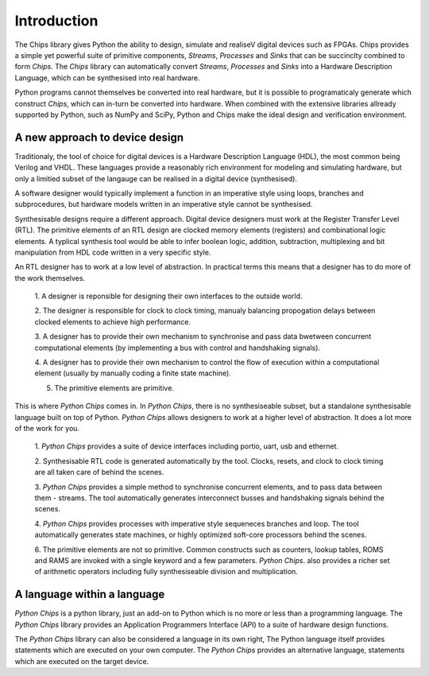 ============
Introduction
============

The Chips library gives Python the ability to design, simulate and realiseV
digital devices such as FPGAs. Chips provides a simple yet powerful suite of
primitive components, *Streams*, *Processes* and *Sinks* that can be succinclty
combined to form *Chips*. The *Chips* library can automatically convert
*Streams*, *Processes* and *Sinks* into a Hardware Description Language, which
can be synthesised into real hardware. 

Python programs cannot themselves be converted into real hardware, but it is
possible to programaticaly generate which construct *Chips*, which can in-turn
be converted into hardware. When combined with the extensive libraries allready
supported by Python, such as NumPy and SciPy, Python and Chips make the ideal
design and verification environment.

A new approach to device design
-------------------------------

Traditionaly, the tool of choice for digital devices is a Hardware Description
Language (HDL), the most common being Verilog and VHDL. These languages provide
a reasonably rich environment for modeling and simulating hardware, but only a
limitied subset of the langauge can be realised in a digital device
(synthesised). 

A software designer would typically implement a function in an imperative style
using loops, branches and subprocedures, but hardware models written in an
imperative style cannot be synthesised.

Synthesisable designs require a different approach. Digital device designers
must work at the Register Transfer Level (RTL). The primitive elements of an
RTL design are clocked memory elements (registers) and combinational logic
elements. A typlical synthesis tool would be able to infer boolean logic,
addition, subtraction, multiplexing and bit manipulation from HDL code written
in a very specific style.

An RTL designer has to work at a low level of abstraction. In practical terms
this means that a designer has to do more of the work themselves.

	1. A designer is reponsible for designing their own interfaces to the
	outside world.

	2. The designer is responsible for clock to clock timing, manualy
	balancing propogation delays between clocked elements to achieve high
	performance.

	3. A designer has to provide their own mechanism to synchronise and
	pass data bwetween concurrent computational elements (by implementing a
	bus with control and handshaking signals).

	4. A designer has to provide their own mechanism to control the flow of
	execution within a computational element (usually by manually coding a
	finite state machine). 

	5. The primitive elements are primitive.


This is where *Python Chips* comes in. In *Python Chips*, there is no
synthesiseable subset, but a standalone synthesisable language built on top of
Python. *Python Chips* allows designers to work at a higher level of
abstraction. It does a lot more of the work for you.


	1. *Python Chips* provides a suite of device interfaces including portio,
	uart, usb and ethernet.

	2. Synthesisable RTL code is generated automatically by the tool. Clocks,
	resets, and clock to clock timing are all taken care of behind the scenes.

	3. *Python Chips* provides a simple method to synchronise concurrent
	elements, and to pass data between them - streams. The tool automatically
	generates interconnect busses and handshaking signals behind the scenes.

	4. *Python Chips* provides processes with imperative style sequeneces
	branches and loop. The tool automatically generates state machines, or highly
	optimized soft-core processors behind the scenes.

	6. The primitive elements are not so primitive. Common constructs such as
	counters, lookup tables, ROMS and RAMS are invoked with a single keyword and a
	few parameters. *Python Chips*. also provides a richer set of arithmetic
	operators including fully synthesiseable division and multiplication.

A language within a language
----------------------------

*Python Chips* is a python library, just an add-on to Python which is no more
or less than a programming language. The *Python Chips* library provides an
Application Programmers Interface (API) to a suite of hardware design
functions.

The *Python Chips* library can also be considered a language in its own right,
The Python language itself provides statements which are executed on your own
computer. The *Python Chips* provides an alternative language, statements which
are executed on the target device.
